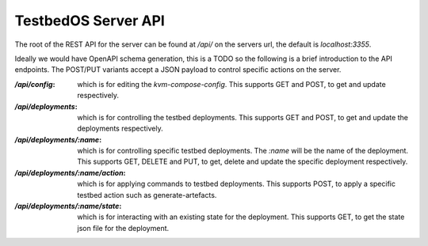 ====================
TestbedOS Server API
====================

The root of the REST API for the server can be found at `/api/` on the servers url, the default is `localhost:3355`.

Ideally we would have OpenAPI schema generation, this is a TODO so the following is a brief introduction to the API endpoints.
The POST/PUT variants accept a JSON payload to control specific actions on the server.

:`/api/config`: which is for editing the `kvm-compose-config`.
    This supports GET and POST, to get and update respectively.

:`/api/deployments`: which is for controlling the testbed deployments.
    This supports GET and POST, to get and update the deployments respectively.

:`/api/deployments/:name`: which is for controlling specific testbed deployments.
    The `:name` will be the name of the deployment.
    This supports GET, DELETE and PUT, to get, delete and update the specific deployment respectively.

:`/api/deployments/:name/action`: which is for applying commands to testbed deployments.
    This supports POST, to apply a specific testbed action such as generate-artefacts.

:`/api/deployments/:name/state`: which is for interacting with an existing state for the deployment.
    This supports GET, to get the state json file for the deployment.
